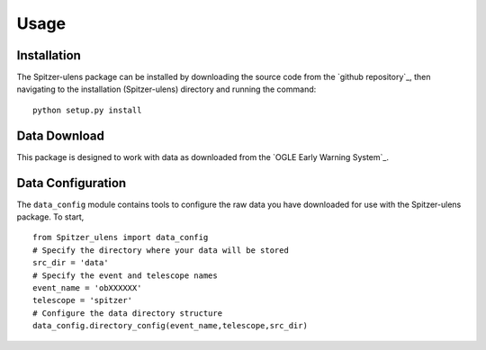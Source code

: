 Usage
=====

Installation
------------

The Spitzer-ulens package can be installed by downloading the source code from the `github repository`_, then navigating to the installation (Spitzer-ulens) directory and running the command:

::

    python setup.py install
    
..
    TODO: run python setup.py sdist to make a zipped distributable.

Data Download
-------------

This package is designed to work with data as downloaded from the `OGLE Early Warning System`_.

Data Configuration
------------------

The ``data_config`` module contains tools to configure the raw data you have downloaded for use with the Spitzer-ulens package. To start, 

::

    from Spitzer_ulens import data_config
    # Specify the directory where your data will be stored
    src_dir = 'data'
    # Specify the event and telescope names
    event_name = 'obXXXXXX'
    telescope = 'spitzer'
    # Configure the data directory structure
    data_config.directory_config(event_name,telescope,src_dir)
    
    
    


.. `OGLE Early Warning System`_: http://ogle.astrouw.edu.pl/ogle4/ews/ews.html
.. `github repository`_: https://github.com/tbctk/tbk-Spitzer-ulens